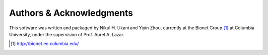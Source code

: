 .. -*- rst -*-

Authors & Acknowledgments
=========================
This software was written and packaged by Nikul H. Ukani and Yiyin Zhou,
currently at the Bionet Group [1]_ at Columbia University, under
the supervision of Prof. Aurel A. Lazar.

.. [1] http://bionet.ee.columbia.edu/

